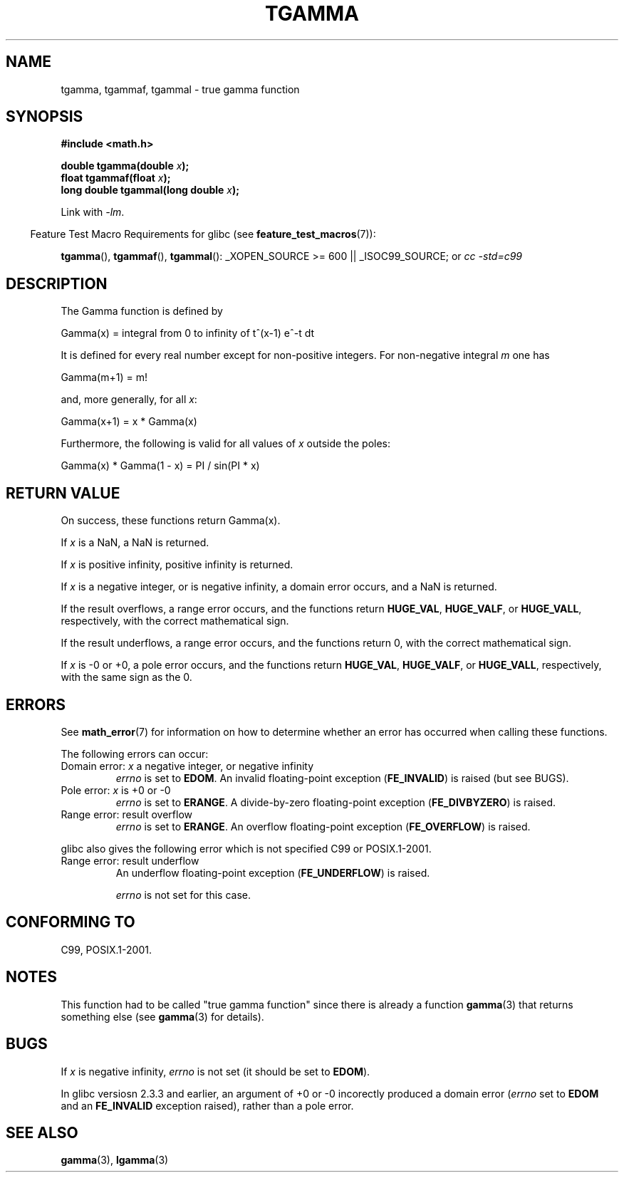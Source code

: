 .\" Copyright 2002 Walter Harms (walter.harms@informatik.uni-oldenburg.de)
.\" Distributed under GPL
.\" Based on glibc infopages
.\" and Copyright 2008, Linux Foundation, written by Michael Kerrisk
.\"     <mtk.manpages@gmail.com>
.\" Modified 2004-11-15, fixed error noted by Fabian Kreutz
.\"	 <kreutz@dbs.uni-hannover.de>
.TH TGAMMA 3 2008-08-10 "GNU" "Linux Programmer's Manual"
.SH NAME
tgamma, tgammaf, tgammal \- true gamma function
.SH SYNOPSIS
.B #include <math.h>
.sp
.BI "double tgamma(double " x );
.br
.BI "float tgammaf(float " x );
.br
.BI "long double tgammal(long double " x );
.sp
Link with \fI\-lm\fP.
.sp
.in -4n
Feature Test Macro Requirements for glibc (see
.BR feature_test_macros (7)):
.in
.sp
.ad l
.BR tgamma (),
.BR tgammaf (),
.BR tgammal ():
_XOPEN_SOURCE\ >=\ 600 || _ISOC99_SOURCE; or
.I cc\ -std=c99
.ad b
.SH DESCRIPTION
The Gamma function is defined by
.sp
    Gamma(x) = integral from 0 to infinity of t^(x\-1) e^\-t dt
.sp
It is defined for every real number except for non-positive integers.
For non-negative integral \fIm\fP one has
.sp
    Gamma(m+1) = m!
.sp
and, more generally, for all \fIx\fP:
.sp
    Gamma(x+1) = x * Gamma(x)
.sp
Furthermore, the following is valid for all values of \fIx\fP
outside the poles:
.sp
    Gamma(x) * Gamma(1 \- x) = PI / sin(PI * x)
.PP
.SH RETURN VALUE
On success, these functions return Gamma(x).

If
.I x
is a NaN, a NaN is returned.

If
.I x
is positive infinity, positive infinity is returned.

If
.I x
is a negative integer, or is negative infinity,
a domain error occurs,
and a NaN is returned.

If the result overflows,
a range error occurs,
and the functions return
.BR HUGE_VAL ,
.BR HUGE_VALF ,
or
.BR HUGE_VALL ,
respectively, with the correct mathematical sign.

If the result underflows,
a range error occurs,
and the functions return 0, with the correct mathematical sign.

If
.I x
is -0 or +0,
a pole error occurs,
and the functions return
.BR HUGE_VAL ,
.BR HUGE_VALF ,
or
.BR HUGE_VALL ,
respectively, with the same sign as the 0.
.SH ERRORS
See
.BR math_error (7)
for information on how to determine whether an error has occurred
when calling these functions.
.PP
The following errors can occur:
.TP
Domain error: \fIx\fP a negative integer, or negative infinity
.\" FIXME . errno is not set to EDOM for x == -inf
.\" Bug raised: http://sources.redhat.com/bugzilla/show_bug.cgi?id=6809
.I errno
is set to
.BR EDOM .
An invalid floating-point exception
.RB ( FE_INVALID )
is raised (but see BUGS).
.TP
Pole error: \fIx\fP is +0 or \-0
.I errno
is set to
.BR ERANGE .
A divide-by-zero floating-point exception
.RB ( FE_DIVBYZERO )
is raised.
.TP
Range error: result overflow
.I errno
is set to
.BR ERANGE .
An overflow floating-point exception
.RB ( FE_OVERFLOW )
is raised.
.PP
glibc also gives the following error which is not specified
C99 or POSIX.1-2001.
.TP
Range error: result underflow
.\" e.g., tgamma(-172.5) on glibc 2.8/x86-32
.\" .I errno
.\" is set to
.\" .BR ERANGE .
An underflow floating-point exception
.RB ( FE_UNDERFLOW )
is raised.
.IP
.I errno
is not set for this case.
.\" FIXME . Is it intentional that errno is not set:
.\" Bug raised: http://sources.redhat.com/bugzilla/show_bug.cgi?id=6810
.\"
.\" glibc (as at 2.8) also supports and an inexact
.\" exception for various cases.
.SH "CONFORMING TO"
C99, POSIX.1-2001.
.SH NOTES
This function had to be called "true gamma function"
since there is already a function
.BR gamma (3)
that returns something else (see
.BR gamma (3)
for details).
.SH BUGS
If
.I x
is negative infinity,
.I errno
is not set (it should be set to
.BR EDOM ).
.\" Bug raised: http://sources.redhat.com/bugzilla/show_bug.cgi?id=6809

In glibc versiosn 2.3.3 and earlier,
an argument of +0 or -0 incorectly produced a domain error
.RI ( errno
set to
.B EDOM
and an
.B FE_INVALID
exception raised), rather than a pole error.
.SH "SEE ALSO"
.BR gamma (3),
.BR lgamma (3)
